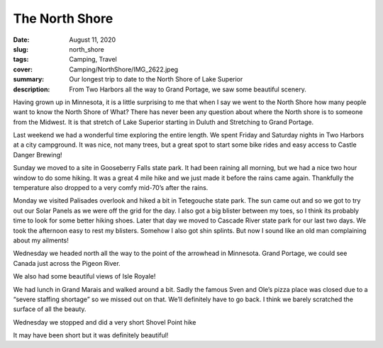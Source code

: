 The North Shore
===============

:date: August 11, 2020
:slug: north_shore
:tags: Camping, Travel
:cover: Camping/NorthShore/IMG_2622.jpeg
:summary: Our longest trip to date to the North Shore of Lake Superior
:description: From Two Harbors all the way to Grand Portage, we saw some beautiful scenery.

Having grown up in Minnesota, it is a little surprising to me that when I say we went to the North Shore how many people want to know the North Shore of What?  There has never been any question about where the North shore is to someone from the Midwest.  It is that stretch of Lake Superior starting in Duluth and Stretching to Grand Portage.

Last weekend we had a wonderful time exploring the entire length.
We spent Friday and Saturday nights in Two Harbors at a city campground.  It was nice, not many trees, but a great spot to start some bike rides and easy access to Castle Danger Brewing!

.. image:: {static}/Camping/NorthShore/IMG_2597.jpeg
.. image:: {static}/Camping/NorthShore/IMG_2606.jpeg

Sunday we moved to a site in Gooseberry Falls state park.  It had been raining all morning, but we had a nice two hour window to do some hiking.  It was a great 4 mile hike and we just made it before the rains came again.  Thankfully the temperature also dropped to a very comfy mid-70’s after the rains.

.. image:: {static}/Camping/NorthShore/IMG_5228.jpeg

Monday we visited Palisades overlook and hiked a bit in Tetegouche state park.  The sun came out and so we got to try out our Solar Panels as we were off the grid for the day.  I also got a big blister between my toes, so I think its probably time to look for some better hiking shoes.  Later that day we moved to Cascade River state park for our last two days.  We took the afternoon easy to rest my blisters.  Somehow I also got shin splints.  But now I sound like an old man complaining about my ailments!

.. image:: {static}/Camping/NorthShore/IMG_2621.jpeg
.. image:: {static}/Camping/NorthShore/IMG_5253.jpeg
.. image:: {static}/Camping/NorthShore/IMG_2620.jpeg

Wednesday we headed north all the way to the point of the arrowhead in Minnesota. Grand Portage, we could see Canada just across the Pigeon River.

.. image:: {static}/Camping/NorthShore/IMG_5271.jpeg

We also had some beautiful views of Isle Royale!

.. image:: {static}/Camping/NorthShore/IMG_2636.jpeg

We had lunch in Grand Marais and walked around a bit.  Sadly the famous Sven and Ole’s pizza place was closed due to a “severe staffing shortage” so we missed out on that.  We’ll definitely have to go back.  I think we barely scratched the surface of all the beauty.

Wednesday we stopped and did a very short Shovel Point hike

.. image:: {static}/Camping/NorthShore/IMG_5289.jpeg

It may have been short but it was definitely beautiful!
